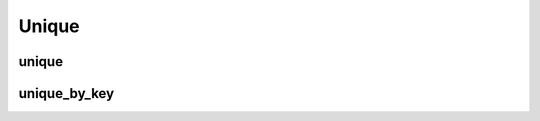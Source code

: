 .. meta::
  :description: rocPRIM documentation and API reference library
  :keywords: rocPRIM, ROCm, API, documentation

.. _dev-unique:

********************************************************************
 Unique
********************************************************************

unique
---------

.. doxygenfunction:: rocprim::unique(void *, size_t &, InputIterator, OutputIterator, UniqueCountOutputIterator, const size_t, EqualityOp, const hipStream_t, const bool)

unique_by_key
--------------

.. doxygenfunction:: rocprim::unique_by_key(void *, size_t &, const KeyIterator, const ValueIterator, const OutputKeyIterator, const OutputValueIterator, const UniqueCountOutputIterator, const size_t, const EqualityOp, const hipStream_t, const bool)

